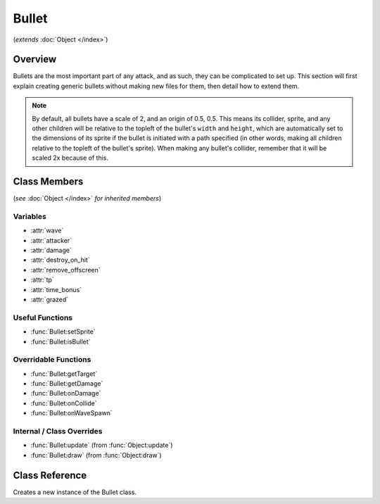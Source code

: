 Bullet
======
(*extends* :doc:`Object </index>`)

Overview
--------

Bullets are the most important part of any attack, and as such, they can be
complicated to set up. This section will first explain creating generic bullets
without making new files for them, then detail how to extend them.

.. note::

    By default, all bullets have a scale of 2, and an origin of 0.5, 0.5. This means
    its collider, sprite, and any other children will be relative to the topleft
    of the bullet's ``width`` and ``height``, which are automatically set to the dimensions
    of its sprite if the bullet is initiated with a path specified (in other words,
    making all children relative to the topleft of the bullet's sprite). When making
    any bullet's collider, remember that it will be scaled 2x because of this.

Class Members
-------------
(*see* :doc:`Object </index>` *for inherited members*)

.. attributetable:: 

Variables
^^^^^^^^^
- :attr:`wave`
- :attr:`attacker`
- :attr:`damage`
- :attr:`destroy_on_hit`
- :attr:`remove_offscreen`
- :attr:`tp`
- :attr:`time_bonus`
- :attr:`grazed`

Useful Functions
^^^^^^^^^^^^^^^^
- :func:`Bullet:setSprite`
- :func:`Bullet:isBullet`

Overridable Functions
^^^^^^^^^^^^^^^^^^^^^
- :func:`Bullet:getTarget`
- :func:`Bullet:getDamage`
- :func:`Bullet:onDamage`
- :func:`Bullet:onCollide`
- :func:`Bullet:onWaveSpawn`

Internal / Class Overrides
^^^^^^^^^^^^^^^^^^^^^^^^^^
- :func:`Bullet:update` (from :func:`Object:update`)
- :func:`Bullet:draw`   (from :func:`Object:draw`)

Class Reference
------------------
.. class:: Bullet(x, y, texture)
    :param numbers x,y: The position of the bullet.
    :param string texture: The path to the bullet's texture.

    Creates a new instance of the Bullet class.

    .. attribute:: wave
        A reference to the current Wave class that is active. Gets defined after ``init()``, but only if spawned through :func:`Wave:spawnBullet`; otherwise, it is never defined.

        :type: Wave

    .. attribute:: attacker
        A reference to the enemy associated with the bullet. Gets defined after ``init()``, but only if spawned through :func:`Wave:spawnBullet`; otherwise, it is never defined.

        :type: EnemyBattler

    .. attribute:: damage
        Amount of damage the bullet does. If not provided, the game will calculate damage based on the enemy's attack.

        :type: number

    .. attribute:: destroy_on_hit
        Whether the bullet will be removed when it collides with the player. ``true`` by default.

        :type: boolean

    .. attribute:: remove_offscreen
        Whether the bullet will be removed when it goes offscreen. ``true`` by default.

        :type: boolean

    .. attribute:: tp
        The amount of TP (in percentage) the player gains from grazing the bullet. Defaults to 1.6 (1/10th of a defend).

        :type: number

    .. attribute:: time_bonus
        The number of frames, based on 30fps, that the wave's length will be reduced by when grazing the bullet. Apparently this is a mechanic in Deltarune.

        :type: number

    .. attribute:: grazed
        *(Internal)* Whether the bullet has already been grazed. (reduces graze rewards)

        :type: boolean

.. function:: Bullet:setSprite(texture, [speed, loop, on_finished])
    Sets the sprite of the bullet to the specified path, and changes the bullet's ``width`` and ``height`` variables to the dimensions of the sprite. ``speed``, ``loop``, and ``on_finished`` will be passed into the sprite's ``play()`` function.

    :param string texture: The path to the bullet's texture.
    :param speed: The animation delay between frames.
    :type speed: number, optional
    :param loop: Whether the animation should loop.
    :type loop: boolean, optional
    :param on_finished: A function to call when the animation finishes.
    :type on_finished: function, optional